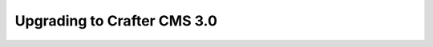 .. _upgrading-to-crafter-cms-3-0:

============================
Upgrading to Crafter CMS 3.0
============================

